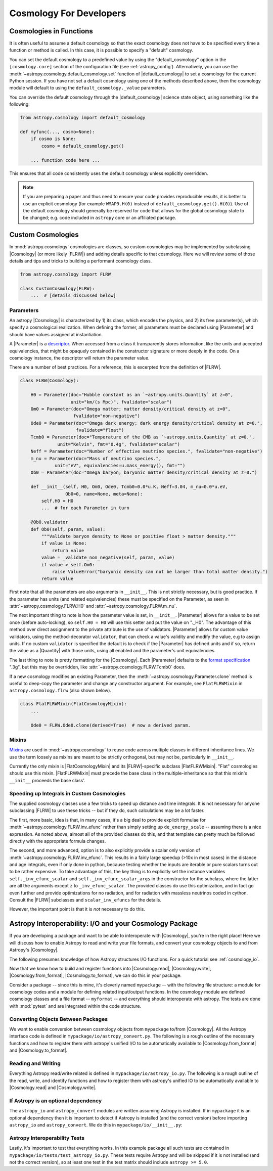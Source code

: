 .. _astropy-cosmology-for-developers:

Cosmology For Developers
************************

Cosmologies in Functions
========================

It is often useful to assume a default cosmology so that the exact cosmology
does not have to be specified every time a function or method is called. In
this case, it is possible to specify a "default" cosmology.

You can set the default cosmology to a predefined value by using the
"default_cosmology" option in the ``[cosmology.core]`` section of the
configuration file (see :ref:`astropy_config`). Alternatively, you can use the
:meth:`~astropy.cosmology.default_cosmology.set` function of
|default_cosmology| to set a cosmology for the current Python session. If you
have not set a default cosmology using one of the methods described above, then
the cosmology module will default to using the
``default_cosmology._value`` parameters.

You can override the default cosmology through the |default_cosmology| science
state object, using something like the following:

.. code-block:: python

    from astropy.cosmology import default_cosmology

    def myfunc(..., cosmo=None):
        if cosmo is None:
            cosmo = default_cosmology.get()

        ... function code here ...

This ensures that all code consistently uses the default cosmology unless
explicitly overridden.

.. note::

    If you are preparing a paper and thus need to ensure your code provides
    reproducible results, it is better to use an explicit cosmology (for
    example ``WMAP9.H(0)`` instead of ``default_cosmology.get().H(0)``).
    Use of the default cosmology should generally be reserved for code that
    allows for the global cosmology state to be changed; e.g. code included in
    ``astropy`` core or an affiliated package.


.. _astropy-cosmology-custom:

Custom Cosmologies
==================

In :mod:`astropy.cosmology` cosmologies are classes, so custom cosmologies may
be implemented by subclassing |Cosmology| (or more likely |FLRW|) and adding
details specific to that cosmology. Here we will review some of those details
and tips and tricks to building a performant cosmology class.

.. code-block:: python

    from astropy.cosmology import FLRW

    class CustomCosmology(FLRW):
        ...  # [details discussed below]


.. _astropy-cosmology-custom-parameters:

Parameters
----------

.. |Parameter| replace:: :class:`~astropy.cosmology.Parameter`

An astropy |Cosmology| is characterized by 1) its class, which encodes the
physics, and 2) its free parameter(s), which specify a cosmological realization.
When defining the former, all parameters must be declared using |Parameter| and
should have values assigned at instantiation.

A |Parameter| is a `descriptor <https://docs.python.org/3/howto/descriptor.html>`_.
When accessed from a class it transparently stores information, like the units
and accepted equivalencies, that might be opaquely contained in the constructor
signature or more deeply in the code. On a cosmology instance, the descriptor
will return the parameter value.

There are a number of best practices. For a reference, this is excerpted from
the definition of |FLRW|.

.. code-block:: python

    class FLRW(Cosmology):

        H0 = Parameter(doc="Hubble constant as an `~astropy.units.Quantity` at z=0",
                       unit="km/(s Mpc)", fvalidate="scalar")
        Om0 = Parameter(doc="Omega matter; matter density/critical density at z=0",
                        fvalidate="non-negative")
        Ode0 = Parameter(doc="Omega dark energy; dark energy density/critical density at z=0.",
                         fvalidate="float")
        Tcmb0 = Parameter(doc="Temperature of the CMB as `~astropy.units.Quantity` at z=0.",
                  unit="Kelvin", fmt="0.4g", fvalidate="scalar")
        Neff = Parameter(doc="Number of effective neutrino species.", fvalidate="non-negative")
        m_nu = Parameter(doc="Mass of neutrino species.",
                 unit="eV", equivalencies=u.mass_energy(), fmt="")
        Ob0 = Parameter(doc="Omega baryon; baryonic matter density/critical density at z=0.")

        def __init__(self, H0, Om0, Ode0, Tcmb0=0.0*u.K, Neff=3.04, m_nu=0.0*u.eV,
                     Ob0=0, name=None, meta=None):
            self.H0 = H0
            ...  # for each Parameter in turn

        @Ob0.validator
        def Ob0(self, param, value):
            """Validate baryon density to None or positive float > matter density."""
            if value is None:
                return value
            value = _validate_non_negative(self, param, value)
            if value > self.Om0:
                raise ValueError("baryonic density can not be larger than total matter density.")
            return value

First note that all the parameters are also arguments in ``__init__``. This is
not strictly necessary, but is good practice. If the parameter has units (and
related equivalencies) these must be specified on the Parameter, as seen in
:attr:`~astropy.cosmology.FLRW.H0` and :attr:`~astropy.cosmology.FLRW.m_nu`.

The next important thing to note is how the parameter value is set, in
``__init__``. |Parameter| allows for a value to be set once (before
auto-locking), so ``self.H0 = H0`` will use this setter and put the value on
"._H0". The advantage of this method over direct assignment to the private
attribute is the use of validators. |Parameter| allows for custom value
validators, using the method-decorator ``validator``, that can check a value's
validity and modify the value, e.g to assign units. If no custom ``validator``
is specified the default is to check if the |Parameter| has defined units and
if so, return the value as a |Quantity| with those units, using all enabled and
the parameter's unit equivalencies.

The last thing to note is pretty formatting for the |Cosmology|. Each
|Parameter| defaults to the `format specification
<https://docs.python.org/3/library/string.html#formatspec>`_ ".3g", but this
may be overridden, like :attr:`~astropy.cosmology.FLRW.Tcmb0` does.

If a new cosmology modifies an existing Parameter, then the
:meth:`~astropy.cosmology.Parameter.clone` method is useful to deep-copy the
parameter and change any constructor argument. For example, see
``FlatFLRWMixin`` in ``astropy.cosmology.flrw`` (also shown below).

.. code-block:: python

    class FlatFLRWMixin(FlatCosmologyMixin):
        ...

        Ode0 = FLRW.Ode0.clone(derived=True)  # now a derived param.

Mixins
------

`Mixins <https://en.wikipedia.org/wiki/Mixin>`_ are used in
:mod:`~astropy.cosmology` to reuse code across multiple classes in different
inheritance lines. We use the term loosely as mixins are meant to be strictly
orthogonal, but may not be, particularly in ``__init__``.

Currently the only mixin is |FlatCosmologyMixin| and its |FLRW|-specific
subclass |FlatFLRWMixin|. "Flat" cosmologies should use this mixin.
|FlatFLRWMixin| must precede the base class in the multiple-inheritance so that
this mixin's ``__init__`` proceeds the base class'.


.. _astropy-cosmology-fast-integrals:

Speeding up Integrals in Custom Cosmologies
-------------------------------------------

The supplied cosmology classes use a few tricks to speed up distance and time
integrals.  It is not necessary for anyone subclassing |FLRW| to use these
tricks -- but if they do, such calculations may be a lot faster.

The first, more basic, idea is that, in many cases, it's a big deal to provide
explicit formulae for :meth:`~astropy.cosmology.FLRW.inv_efunc` rather than
simply setting up ``de_energy_scale`` -- assuming there is a nice expression.
As noted above, almost all of the provided classes do this, and that template
can pretty much be followed directly with the appropriate formula changes.

The second, and more advanced, option is to also explicitly provide a scalar
only version of :meth:`~astropy.cosmology.FLRW.inv_efunc`. This results in a
fairly large speedup (>10x in most cases) in the distance and age integrals,
even if only done in python, because testing whether the inputs are iterable or
pure scalars turns out to be rather expensive. To take advantage of this, the
key thing is to explicitly set the instance variables
``self._inv_efunc_scalar`` and ``self._inv_efunc_scalar_args`` in the
constructor for the subclass, where the latter are all the arguments except
``z`` to ``_inv_efunc_scalar``. The provided classes do use this optimization,
and in fact go even further and provide optimizations for no radiation, and for
radiation with massless neutrinos coded in cython. Consult the |FLRW|
subclasses and ``scalar_inv_efuncs`` for the details.

However, the important point is that it is *not* necessary to do this.

.. _cosmology_mypackage:

Astropy Interoperability: I/O and your Cosmology Package
========================================================

If you are developing a package and want to be able to interoperate with
|Cosmology|, you're in the right place! Here we will discuss how to enable
Astropy to read and write your file formats, and convert your cosmology objects
to and from Astropy's |Cosmology|.

The following presumes knowledge of how Astropy structures I/O functions. For
a quick tutorial see :ref:`cosmology_io`.

Now that we know how to build and register functions into |Cosmology.read|,
|Cosmology.write|, |Cosmology.from_format|, |Cosmology.to_format|, we can do
this in your package.

Consider a package -- since this is mine, it's cleverly named ``mypackage`` --
with the following file structure: a module for cosmology codes and a module
for defining related input/output functions. In the cosmology module are
defined cosmology classes and a file format -- ``myformat`` -- and everything
should interoperate with astropy. The tests are done with :mod:`pytest` and are
integrated within the code structure.

.. code-block:: text
    :emphasize-lines: 7,8,9,13,14

    mypackage/
        __init__.py
        cosmology/
            __init__.py
            ...
        io/
            __init__.py
            astropy_convert.py
            astropy_io.py
            ...
            tests/
                __init__.py
                test_astropy_convert.py
                test_astropy_io.py
                ...


Converting Objects Between Packages
-----------------------------------

We want to enable conversion between cosmology objects from ``mypackage``
to/from |Cosmology|. All the Astropy interface code is defined in
``mypackage/io/astropy_convert.py``. The following is a rough outline of the
necessary functions and how to register them with astropy's unified I/O to be
automatically available to |Cosmology.from_format| and |Cosmology.to_format|.


Reading and Writing
-------------------

Everything Astropy read/write related is defined in
``mypackage/io/astropy_io.py``. The following is a rough outline of the read,
write, and identify functions and how to register them with astropy's unified
IO to be automatically available to |Cosmology.read| and |Cosmology.write|.


If Astropy is an optional dependency
------------------------------------

The ``astropy_io`` and ``astropy_convert`` modules are written assuming Astropy
is installed. If in ``mypackage`` it is an optional dependency then it is
important to detect if Astropy is installed (and the correct version) before
importing ``astropy_io`` and ``astropy_convert``.
We do this in ``mypackage/io/__init__.py``:


Astropy Interoperability Tests
------------------------------

Lastly, it's important to test that everything works. In this example package
all such tests are contained in ``mypackage/io/tests/test_astropy_io.py``.
These tests require Astropy and will be skipped if it is not installed (and
not the correct version), so at least one test in the test matrix should
include ``astropy >= 5.0``.
